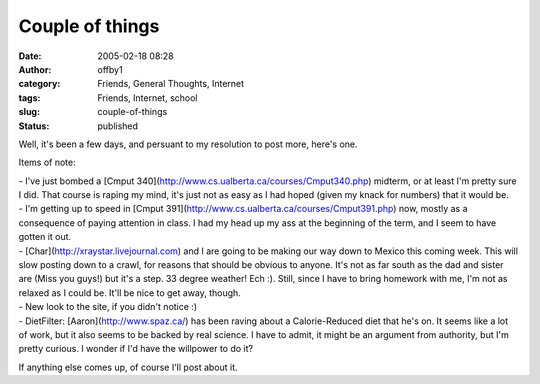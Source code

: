 Couple of things
################
:date: 2005-02-18 08:28
:author: offby1
:category: Friends, General Thoughts, Internet
:tags: Friends, Internet, school
:slug: couple-of-things
:status: published

Well, it's been a few days, and persuant to my resolution to post more,
here's one.

Items of note:

| - I've just bombed a [Cmput
  340](http://www.cs.ualberta.ca/courses/Cmput340.php) midterm, or at
  least I'm pretty sure I did. That course is raping my mind, it's just
  not as easy as I had hoped (given my knack for numbers) that it would
  be.
| - I'm getting up to speed in [Cmput
  391](http://www.cs.ualberta.ca/courses/Cmput391.php) now, mostly as a
  consequence of paying attention in class. I had my head up my ass at
  the beginning of the term, and I seem to have gotten it out.
| - [Char](http://xraystar.livejournal.com) and I are going to be making
  our way down to Mexico this coming week. This will slow posting down
  to a crawl, for reasons that should be obvious to anyone. It's not as
  far south as the dad and sister are (Miss you guys!) but it's a step.
  33 degree weather! Ech :). Still, since I have to bring homework with
  me, I'm not as relaxed as I could be. It'll be nice to get away,
  though.
| - New look to the site, if you didn't notice :)
| - DietFilter: [Aaron](http://www.spaz.ca/) has been raving about a
  Calorie-Reduced diet that he's on. It seems like a lot of work, but it
  also seems to be backed by real science. I have to admit, it might be
  an argument from authority, but I'm pretty curious. I wonder if I'd
  have the willpower to do it?

If anything else comes up, of course I'll post about it.
